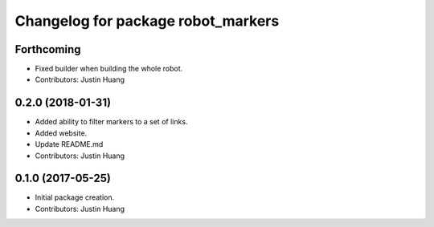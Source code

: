 ^^^^^^^^^^^^^^^^^^^^^^^^^^^^^^^^^^^
Changelog for package robot_markers
^^^^^^^^^^^^^^^^^^^^^^^^^^^^^^^^^^^

Forthcoming
-----------
* Fixed builder when building the whole robot.
* Contributors: Justin Huang

0.2.0 (2018-01-31)
------------------
* Added ability to filter markers to a set of links.
* Added website.
* Update README.md
* Contributors: Justin Huang

0.1.0 (2017-05-25)
------------------
* Initial package creation.
* Contributors: Justin Huang
